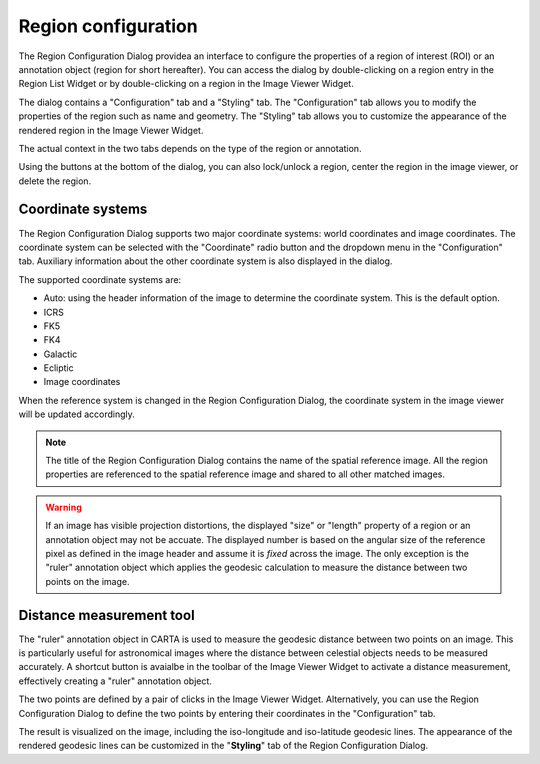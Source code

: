Region configuration
====================

The Region Configuration Dialog providea an interface to configure the properties of a region of interest (ROI) or an annotation object (region for short hereafter). You can access the dialog by double-clicking on a region entry in the Region List Widget or by double-clicking on a region in the Image Viewer Widget.

The dialog contains a "Configuration" tab and a "Styling" tab. The "Configuration" tab allows you to modify the properties of the region such as name and geometry. The "Styling" tab allows you to customize the appearance of the rendered region in the Image Viewer Widget. 

The actual context in the two tabs depends on the type of the region or annotation. 

.. raw:: html

   <a href="_static/carta_fn_region_config.png" target="_blank">
       <img src="_static/carta_fn_region_config.png" 
            style="width:80%;height:auto;">
   </a>


Using the buttons at the bottom of the dialog, you can also lock/unlock a region, center the region in the image viewer, or delete the region.


Coordinate systems
------------------
The Region Configuration Dialog supports two major coordinate systems: world coordinates and image coordinates. The coordinate system can be selected with the "Coordinate" radio button and the dropdown menu in the "Configuration" tab. Auxiliary information about the other coordinate system is also displayed in the dialog.

The supported coordinate systems are:

- Auto: using the header information of the image to determine the coordinate system. This is the default option.
- ICRS
- FK5
- FK4
- Galactic
- Ecliptic
- Image coordinates

When the reference system is changed in the Region Configuration Dialog, the coordinate system in the image viewer will be updated accordingly. 

.. note::
    The title of the Region Configuration Dialog contains the name of the spatial reference image. All the region properties are referenced to the spatial reference image and shared to all other matched images.


.. warning::
    If an image has visible projection distortions, the displayed "size" or "length" property of a region or an annotation object may not be accuate. The displayed number is based on the angular size of the reference pixel as defined in the image header and assume it is *fixed* across the image. The only exception is the "ruler" annotation object which applies the geodesic calculation to measure the distance between two points on the image. 
    
    
    

.. _distance_measure_tool:

Distance measurement tool
-------------------------
The "ruler" annotation object in CARTA is used to measure the geodesic distance between two points on an image. This is particularly useful for astronomical images where the distance between celestial objects needs to be measured accurately. A shortcut button is avaialbe in the toolbar of the Image Viewer Widget to activate a distance measurement, effectively creating a "ruler" annotation object.

The two points are defined by a pair of clicks in the Image Viewer Widget. Alternatively, you can use the Region Configuration Dialog to define the two points by entering their coordinates in the "Configuration" tab. 

The result is visualized on the image, including the iso-longitude and iso-latitude geodesic lines. The appearance of the rendered geodesic lines can be customized in the "**Styling**" tab of the Region Configuration Dialog. 


.. raw:: html

   <a href="_static/carta_fn_distance_measure.png" target="_blank">
       <img src="_static/carta_fn_distance_measure.png" 
            style="width:100%;height:auto;">
   </a>


